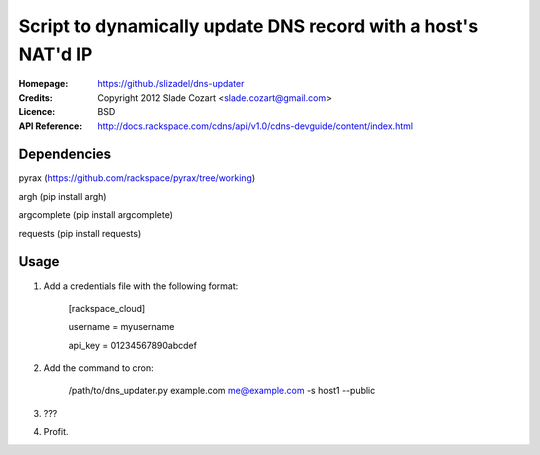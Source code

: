 ==================================================================
 Script to dynamically update DNS record with a host's NAT'd IP
==================================================================

:Homepage:  https://github./slizadel/dns-updater
:Credits:   Copyright 2012 Slade Cozart <slade.cozart@gmail.com>
:Licence:   BSD
:API Reference: http://docs.rackspace.com/cdns/api/v1.0/cdns-devguide/content/index.html

Dependencies
============

pyrax (https://github.com/rackspace/pyrax/tree/working)

argh (pip install argh)

argcomplete (pip install argcomplete)

requests (pip install requests)

Usage
=====

1. Add a credentials file with the following format:

    [rackspace_cloud]

    username = myusername

    api_key = 01234567890abcdef

2. Add the command to cron:

    /path/to/dns_updater.py example.com me@example.com -s host1 --public

3. ???
4. Profit.
